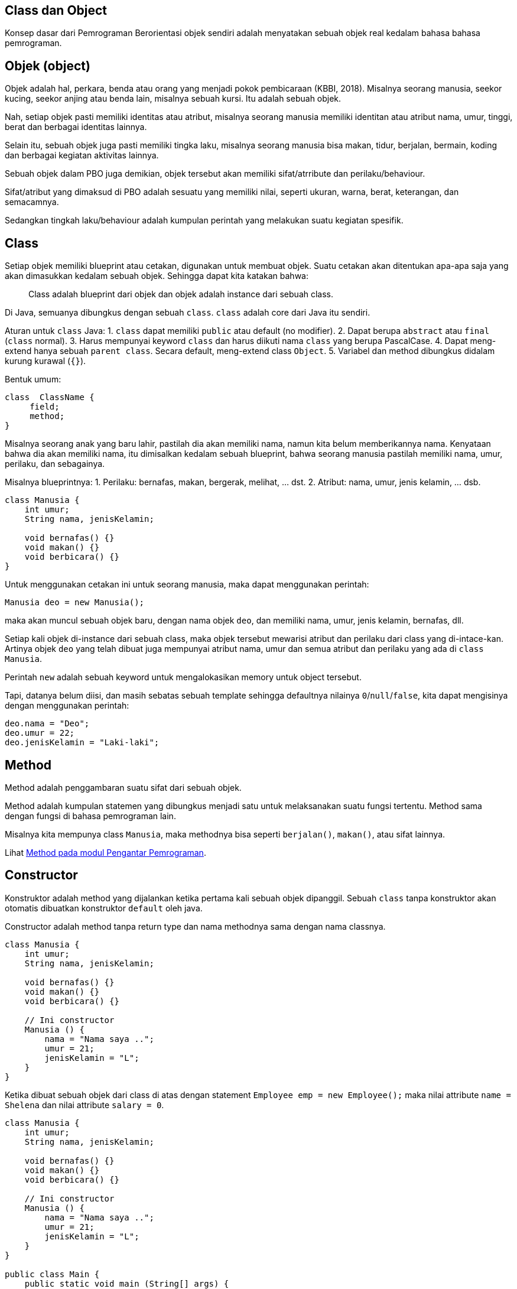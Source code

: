:page-title     : Pemrograman Berorientasi Objek dengan Java
:page-signed-by : Deo Valiandro. M <valiandrod@gmail.com>
:page-layout    : default
:page-time      : 2019-04-28


## Class dan Object

Konsep dasar dari Pemrograman Berorientasi objek sendiri adalah menyatakan
sebuah objek real kedalam bahasa bahasa pemrograman.

== Objek (object)

Objek adalah hal, perkara, benda atau orang yang menjadi pokok pembicaraan
(KBBI, 2018). Misalnya seorang manusia, seekor kucing, seekor anjing atau benda
lain, misalnya sebuah kursi. Itu adalah sebuah objek.

Nah, setiap objek pasti memiliki identitas atau atribut, misalnya seorang
manusia memiliki identitan atau atribut nama, umur, tinggi, berat dan berbagai
identitas lainnya.

Selain itu, sebuah objek juga pasti memiliki tingka laku, misalnya seorang
manusia bisa makan, tidur, berjalan, bermain, koding dan berbagai kegiatan
aktivitas lainnya.

Sebuah objek dalam PBO juga demikian, objek tersebut akan memiliki
sifat/atrribute dan perilaku/behaviour.

Sifat/atribut yang dimaksud di PBO adalah sesuatu yang memiliki nilai, seperti
ukuran, warna, berat, keterangan, dan semacamnya.

Sedangkan tingkah laku/behaviour adalah kumpulan perintah yang melakukan suatu
kegiatan spesifik.

== Class

Setiap objek memiliki blueprint atau cetakan, digunakan untuk membuat objek.
Suatu cetakan akan ditentukan apa-apa saja yang akan dimasukkan kedalam sebuah
objek. Sehingga dapat kita katakan bahwa:

> Class adalah blueprint dari objek dan objek adalah instance dari sebuah class.

Di Java, semuanya dibungkus dengan sebuah `class`. `class` adalah core dari Java
itu sendiri.

Aturan untuk `class` Java:
1. `class` dapat memiliki `public` atau default (no modifier).
2. Dapat berupa `abstract` atau `final` (`class` normal).
3. Harus mempunyai keyword `class` dan harus diikuti nama `class` yang
   berupa PascalCase.
4. Dapat meng-extend hanya sebuah `parent class`. Secara default, meng-extend
   class `Object`.
5. Variabel dan method dibungkus didalam kurung kurawal (`{}`).

Bentuk umum:

[source, java]
class  ClassName {
     field;
     method;
}

Misalnya seorang anak yang baru lahir, pastilah dia akan memiliki nama, namun
kita belum memberikannya nama. Kenyataan bahwa dia akan memiliki nama, itu
dimisalkan kedalam sebuah blueprint, bahwa seorang manusia pastilah memiliki
nama, umur, perilaku, dan sebagainya.

Misalnya blueprintnya:
1. Perilaku: bernafas, makan, bergerak, melihat, ... dst.
2. Atribut: nama, umur, jenis kelamin, ... dsb.

[source, java]
----
class Manusia {
    int umur;
    String nama, jenisKelamin;

    void bernafas() {}
    void makan() {}
    void berbicara() {}
}
----

Untuk menggunakan cetakan ini untuk seorang manusia, maka dapat menggunakan
perintah:

[source, java]
Manusia deo = new Manusia();

maka akan muncul sebuah objek baru, dengan nama objek `deo`, dan memiliki nama,
umur, jenis kelamin, bernafas, dll.

Setiap kali objek di-instance dari sebuah class, maka objek tersebut mewarisi
atribut dan perilaku dari class yang di-intace-kan. Artinya objek `deo` yang
telah dibuat juga mempunyai atribut nama, umur dan semua atribut dan perilaku
yang ada di `class Manusia`.

Perintah `new` adalah sebuah keyword untuk mengalokasikan memory untuk object
tersebut.

Tapi, datanya belum diisi, dan masih sebatas sebuah template sehingga defaultnya
nilainya `0`/`null`/`false`, kita dapat mengisinya dengan menggunakan perintah:

[source, java]
deo.nama = "Deo";
deo.umur = 22;
deo.jenisKelamin = "Laki-laki";


## Method

Method adalah penggambaran suatu sifat dari sebuah objek.

Method adalah kumpulan statemen yang dibungkus menjadi satu untuk melaksanakan
suatu fungsi tertentu. Method sama dengan fungsi di bahasa pemrograman lain.

Misalnya kita mempunya class `Manusia`, maka methodnya bisa seperti
`berjalan()`, `makan()`, atau sifat lainnya.

Lihat link:/2021/05/20/pp-method.html[Method pada modul Pengantar Pemrograman].


## Constructor

Konstruktor adalah method yang dijalankan ketika pertama kali sebuah objek
dipanggil. Sebuah `class` tanpa konstruktor akan otomatis dibuatkan konstruktor
`default` oleh java.

Constructor adalah method tanpa return type dan nama methodnya sama dengan nama
classnya.

[source, java]
----
class Manusia {
    int umur;
    String nama, jenisKelamin;

    void bernafas() {}
    void makan() {}
    void berbicara() {}

    // Ini constructor
    Manusia () {
        nama = "Nama saya ..";
        umur = 21;
        jenisKelamin = "L";
    }
}
----

Ketika dibuat sebuah objek dari class di atas dengan statement
`Employee emp = new Employee();` maka nilai attribute `name = Shelena`
dan nilai attribute `salary = 0`.

[source, java]
----
class Manusia {
    int umur;
    String nama, jenisKelamin;

    void bernafas() {}
    void makan() {}
    void berbicara() {}

    // Ini constructor
    Manusia () {
        nama = "Nama saya ..";
        umur = 21;
        jenisKelamin = "L";
    }
}

public class Main {
    public static void main (String[] args) {
        Manusia manusia = new Manusia();
        System.out.println("Nama = "+ manusia.nama);
        System.out.println("Umur = "+ manusia.umur);
        System.out.println("Jenis Kelamin = "+ manusia.jenisKelamin);
    }
}
----

Java memperbolehkan sebuah class memiliki banyak constructor dengan ketentuan:

- Setiap Constructor memiliki jumlah parameter yang berbeda,
- Jumlah parameter boleh sama tetapi type data masing-masing parameternya harus
  berbeda,
- Apabila terdapat lebih dari satu constructor dalam class maka Constructor yang
  digunakan adalah constructor yang sesuai dengan ketika objek di-instansikan.

> Hal ini disebut dengan *overloading*, dimana beberapa method dapat memiliki
> nama yang sama, namun dibedakan dengan paramater yang berbeda.

Contoh:

[source, java]
----
class Manusia {
    int umur;
    String nama, jenisKelamin;

    void bernafas() {}
    void makan() {}
    void berbicara() {}

    Manusia(String nama) {
        this.nama = nama;
    }

    Manusia(String nama, int umur) {
        this.nama = nama;
        this.umur = umur;
    }

    Manusia (String nama, int umur, String jenisKelamin) {
        this.nama = nama;
        this.umur = umur;
        this.jenisKelamin = jenisKelamin;
    }
}

public class Main {
    public static void main (String[] args) {
        Manusia manusia1 = new Manusia("A", 22, "L");
        Manusia manusia2 = new Manusia("B", 20);
        Manusia manusia3 = new Manusia("C");       
        System.out.println("Nama 1 = "+ manusia1.nama);
        System.out.println("Nama 2 = "+ manusia2.nama);
        System.out.println("Nama 3 = "+ manusia3.nama);
    }
}
----

Output:

[source, java]
Nama 1 = A 
Nama 2 = B
Nama 3 = C

## Encapsulation

Encapsulation atau enkapsulasi adalah pembatasan akses terhadap suatu atribut,
method atau konstruktor dalam suatu class. Enkapsulasi memastikan bahwa hanya
program hanya dapat diakses oleh yang diberi izin saja.

== Access Modifier

Access modifier adalah tingkat level akses yang dapat diberikan. Secara umum,
dalam Java ada 4 macam jenis modifier, yaitu: public, private, protected dan
default modifier (blank). Apabila sebuah modifier tidak ditentukan maka secara
otomatis compiler memberikan default modifier pada attribute atau method
tersebut.

1. Public
+
Sebuah attribute atau method yang diberikan access modifier public artinya dapat
diakses dari class yang berbeda. Penggunaan public modifier biasanya untuk
method-method yang bekerja sebagai transportasi data seperti Setter Method dan
Getter.

2. Protected
+
Sebuah attribute atau method yang diberikan access modifier protected artinya
dapat diakses dari class lain yang merupakan subclassnya. Access modifier ini
biasa digunakan untuk attribute dalam sebuah Class yang menjadi superclass.

3. Private
+
Attribute atau method dengan access modifier private hanya dapat diakses dari
dalam Classnya sendiri. Umumnya sebuah method dalam sebuah class diberikan
Private modifier apabila method tersebut hanya berkerja di dalam classnya
sendiri atau pada method dan attribute yang harus disembunyikan dari class lain
termasuk.

4. Default Modifier (blank)
+
Default modifier yaitu modifier yang diberikan kepada method atau attribute yang
tidak ditentukan modifiernya. Sebuah attribute atau method dengan access
modifier default dapat diakses dari luar Class walaupun class tersebut bukan
subclassnya selama berada dalam package yang sama.

Tabel jangkauan untuk tiap modifier:

[.center]
|===
|Modifier|Class|Package|Subclass|World

|public|Y|Y|Y|Y
|protected|Y|Y|Y|N
|default modifier|Y|Y|N|N
|private|Y|N|N|N
|===

Keterangan:

- Y artinya bisa diakses,
- N artinya tidak bisa diakses,
- Subclass artinya class anak,
- World artinya seluruh package di aplikasi.

== Setter and Getter

Setter dan Getter adalah istilah untuk method dengan access modifier public yang
digunakan untuk mengubah (Set) atau mengambil (Get) nilai suatu attribute
private atau protected dalam sebuah Class.

> Setter adalah sarana untuk mengambil nilai di dalam sebuah *atribut private*
>
> Getter adalah sarana untuk mengubah nilai di dalam sebuah *atribut private*

Setter dan getter ini memiliki akses *public*, sehingga dapat diakses kelas
lainnya, sedangkan method utamanya tidak perlu diketahui oleh orang lain.

[source, java]
----
class Manusia {

    private String nama, jenisKelamin;
    int umur;

    public Manusia(String nama, String jenisKelamin, int umur) {
        this.nama = nama;
        this.jenisKelamin = jenisKelamin;
        this.umur = umur;
    }

    public String getNama() {
        return nama;
    }

    public void setNama(String nama) {
        this.nama = nama;
    }

    public String getJenisKelamin() {
        return jenisKelamin;
    }

    public void setJenisKelamin(String jenisKelamin) {
        this.jenisKelamin = jenisKelamin;
    }

    public int getUmur() {
        return umur;
    }

    public void setUmur(int umur) {
        this.umur = umur;
    }
}
----

== Abstract Class dan Interface

=== Abstract method vs Overriding

Abstract method adalah method yang ditulis untuk diimplementasikan nantinya
(harus diimplementasikan). Abstract method ini sebagai perjanjian bahwa
method-method yang diberi tanda `abstract` merupakan method yang penting
sehingga harus diimplementasikan. Manfaatnya, digunakan sebagai jembatan antar
class.

Perbedaan abstract method dengan overriding - Abstract harus di implementasikan
sedangkan overriding itu opsional

Untuk menggunakan abstract class didalam sebuah class, digunakan keyword
`abstract`, dan untuk mengimplementasikannya pada class menggunakan keyword
`implement`.

[source, java]
----
class One{
    One(){
        ...
    }

    abstract dataType theMethod();
}

class Main implement One {
    ...
}
----

=== Interface

Interface adalah kumpulan abstract method yang digabung menjadi satu class.
Interface digunakan untuk menjembatani berbagai jenis class untuk dapat saling
berkomunikasi satu dengan yang lain.

[source, java]
----
interface Orang{
    abstract void makan();
    abstract void suara();
    abstract void jalan();
}

class Manusia {

    private String nama, jenisKelamin;
    int umur;

    public Manusia(String nama, String jenisKelamin, int umur) {
        this.nama = nama;
        this.jenisKelamin = jenisKelamin;
        this.umur = umur;
    }

    public String getNama() {
        return nama;
    }

    public void setNama(String nama) {
        this.nama = nama;
    }

    public String getJenisKelamin() {
        return jenisKelamin;
    }

    public void setJenisKelamin(String jenisKelamin) {
        this.jenisKelamin = jenisKelamin;
    }

    public int getUmur() {
        return umur;
    }

    public void setUmur(int umur) {
        this.umur = umur;
    }
}

class Ayah extends Manusia implements Orang {

    public Ayah(String nama, String jenisKelamin, int umur) {
        super(nama, jenisKelamin, umur);
    }

    public void makan() {
        System.out.println("Ayah makan");
    }

    public void suara() {
        System.out.println("Ayah bersuara");
    }

    public void jalan() {
        System.out.println("Ayah berjalan");
    }
}

class Ibu extends Manusia implements Orang {

    public Ibu(String nama, String jenisKelamin, int umur) {
        super(nama, jenisKelamin, umur);
    }

    public void makan() {
        System.out.println("Ibu makan");
    }

    public void suara() {
        System.out.println("Ibu bersuara");
    }

    public void jalan() {
        System.out.println("Ibu berjalan");
    }
}
----

Bacaan menarik tentang interface
https://medium.com/@Dewey92/oop-interface-what-ca16de0359af


== Inheritance

Inheritance adalah pewarian sifat. Class yang berisafat umum akan mewariskan
sifatnya ke class yang bersifat khusus. Misalnya class `Manusia` akan memiliki
class turunan seperti `Ayah`, `Ibu` dan `Anak`.

Ketika meng-extend sebuah class, maka semua member non-private termasuk variabel
dan method akan diwariskan ke class tersebut.

Class `Manusia` akan memiliki atribut dan method tersendiri, misalnya `nama`,
`jenisKelamin` dan `umur`. Class `Ayah` misalnya akan memiliki method dan
atribut dari class `Manusia` namun akan memiliki sifat-sifat dan atribut yang
khusus, seperti `suara`, `gayaBerjalan`, `warnaKulit`, dsb.

Untuk mewariskan sifat, digunakan keyword `extend`, dan untuk memanggil atribut
dan method dari class induk, menggunakan keyword `super`. Keyword yang kedua
adalah `implements` untuk inheritance/mewariskan dari sebuah interface.

image::https://static.studytonight.com/java/images/inheritance-in-java.jpg[Inheritance]

Keyword `super` dapat digunakan untuk memanggil property di class parent, bahkan
bisa memanggil constructor class parent.

Misalnya:

[source, java]
----
class Manusia {

    private String nama, jenisKelamin;
    int umur;

    public Manusia(String nama, String jenisKelamin, int umur) {
        this.nama = nama;
        this.jenisKelamin = jenisKelamin;
        this.umur = umur;
    }

    public String getNama() {
        return nama;
    }

    public void setNama(String nama) {
        this.nama = nama;
    }

    public String getJenisKelamin() {
        return jenisKelamin;
    }

    public void setJenisKelamin(String jenisKelamin) {
        this.jenisKelamin = jenisKelamin;
    }

    public int getUmur() {
        return umur;
    }

    public void setUmur(int umur) {
        this.umur = umur;
    }
}
----

Class `Ayah` akan mewarisi sifat-sifat dari class `Manusia`.

[source, java]
----
class Ayah extends Manusia implements Orang {

    public Ayah(String nama, String jenisKelamin, int umur) {
        super(nama, jenisKelamin, umur);
    }

    public void makan() {
        System.out.println("Ayah makan");
    }

    public void suara() {
        System.out.println("Ayah bersuara");
    }

    public void jalan() {
        System.out.println("Ayah berjalan");
    }
}
----

Keuntungan dari inheritance adalah:

. Reusability dari code, kita tidak perlu menulis kode berulang-ulang.
. Mendukung polimorphisme dengan adanya method overriding (dibahas pada bab
polimorphisme)

Sedangkan kerugiannya adalah class parent dan child akan memiliki kesamaan
identik, sehingga apabila terjadi perubahan di class parent, maka akan otomatis
mengubah juga class child. Hal ini membuat adanya saling ketergantungan.

=== Jenis Inheritance

Java hanya mendukung 3 jenis inheritance berikut:

. Single inheritance
. Multilevel inheritance
. Heirarchical inheritance

Java tidak mendukung multiple inheritance dengan alasan keamanan dari masalah
`Deadly Diamond of Death`.

image::https://static.studytonight.com/java/images/types-of-inheritance.png[Types of Inheritance]

==== Single inheritance

Ini misalnya ketika ada pewarisan suatu class ke class lain, misalnya:

[source, java]
----
class A{
    int a = 10;
    void show() {
        System.out.println("a = "+a);
    }
}

public class B extends A{
    
    public static void main(String[] args) {
        B b = new B();
        b.show();        
    }
}
----

==== Multilevel Inheritance

Ini misalnya pada sebuah class C extends class B, lalu class B extends class A.
Misalnya:

[source, java]
----
class A{
    int a = 10;
    void show() {
        System.out.println("a = "+a);
    }
}

class B extends A{
    int b = 10;
    void showB() {
        System.out.println("b = "+b);
    }
}

public class C extends B{
    
    public static void main(String[] args) {
        C c = new C();
        c.show();
        c.showB();
    }
}
----

==== Hierarchical Inheritance

Ini terjadi jika ada dua class memiliki satu parent class yang sama. Misalnya
class B dan class C extends class A. Contohnya:

[source, java]
----
class A{
    int a = 10;
    void show() {
        System.out.println("a = "+a);
    }
}

class B extends A{
    int b = 10;
    void showB() {
        System.out.println("b = "+b);
    }
}

public class C extends A{   
    public static void main(String[] args) {
        C c = new C();
        c.show();
        B b = new B();
        b.show();
    }
}
----

==== Multiple Inheritance [tidak didukung Java]

Multiple inheritance adalah inheritance sebuah class, misalnya class C yang
mempunyai 2 buah parent, misalnya class B dan class A.

Mengapa multiple inheritance tidak didukung, karena:

. Untuk menghilangkan ambiguitas,
. Untuk mempermudah review code dan clear design.

image::https://static.studytonight.com/java/images/multiple-inheritance-problem.jpg[Multiple Inheritance]

=== Overriding Method

Dalam Java, sebuah method yang sama antara `superclass` dan `subclass`
dibolehkan. Ketika sebuah method dengan nama yang sama dengan method yang ada
pada `superclass` dibuat pada `subclass`, maka method yang ada di `superclass`
ditimpa (`override`) dengan method yang baru.

Sehingga, ketika method tersebut dipanggil pada `subclass`, maka yang akan
dieksekusi adalah method yang ada pada `subclass`.

Contohnya:

[source, java]
----
class Person{
    String name;
    int yearOfBirth;
    double height;
    double weight;
    int currentYear = 2020;

    Person(String i, int j, double k, double l){
        name = i;
        yearOfBirth = j;
        height = k;
        weight = l;
    }

    int myAge(){
        return currentYear - yearOfBirth;
    }
}

class Deo extends Person{
    Deo(String i, int j, double k, double l){
        super(i,j,k,l);
        super.myAge();
    }

    int myAge(){
        return currentYear + yearOfBirth;
    }
}

class OverridingExample{
    public static void main(String args[]){
        Deo deo = new Deo("Deo", 2002, 170.0, 50.0);
        System.out.println("My name is " + deo.name);
        System.out.println("My ages is " + deo.myAge());
    }
}
----

Dimana terlihat, bahwa terdapat dua method yang sama, yang pertama method
`myAge` di `superclass` dan method `myAge` yang kedua di `subclass`.

Walaupun sudah panggil dengan menggunakan `super.myAge()`, namun ketika di
eksekusi, hasil yang keluar adalah method yang terdapat pada `subclass`, yang
artinya sudah ditimpa/overriding.

== Polymorphism

Polimorfiesme (bahasa Inggris polymorphims) adalah kemampuan dari suatu objek
untuk  merepresentasikan satu bentuk ke dalam banyak bentuk. Penggunaan paling
umum dari polymorphism pada OOP terjadi ketika reference superclass digunakan
untuk merujuk ke inheritance objek class.

Hal ini memungkinkan perubahan perilaku program secara dinamis saat program
berjalan, tanpa suatu modul tahu bahwa modul yang lain sudah berubah.

Polymorphism menyederhanakan dan menghilangkan if-else, di saat-saat di mana
penggunaannya menjadi tidak praktis lagi. Kode-kode yang tersebar di mana-mana
dengan if-else yang selalu sama, akhirnya semuanya di masukkan ke dalam
kelas-kelas masing-masing. Ditaruhlah interface di depan kelas-kelas itu,
sehingga sekarang kode yang baru terasa lebih mudah dibaca
footnote:[https://jekjektuanakal.my.id/posts/peta-jalan-pejuang-cpp/].

Polymorphism terbagi menjadi dua, yaitu *compiled time polymorphism* dan
*runtime polymorphism*.

=== Compiled time polymorphims/static polymorphims

Polimorfiesme yang berjalan ketika kompilasi. Misalnya:

. Method overloading,
. Constructor overloading,

Contoh:

[source, java]
----
class Arithmetic {
    public int add(int i, int j) {
        return i + j;
    }

    public long add(int i, int j) {
        return i + j;
    }

    public long add(int i, int j, int k) {
        return i + j + k;
    }
}
----

=== Runtime polymorphism

Polimorfiesme yang berjalan ketika runtime. Menggunakan override yang dituliskan
dalam bentuk keyword `@Override`. Misalnya:

. Method overloading,

[source, java]
----
//Superclass
public class Operasi {
    void op(int i, int j){
        System.out.println(i + j);
    }
}

public class NewOperation extends Operasi {
    @Override
    void op(int i, int j){
        System.out.println(i * j);
    }
}
----

=== Overriding vs Overloading

. Overriding mengimplementasikan Runtime Polymorphism, Overloading
    mengimplementasikan Compile time polymorphism,
. Overriding terjadi antara superclass dan subclass, Overloading terjadi antara
    metode di kelas yang sama.
. Overriding memiliki tanda yang sama yaitu nama dan argumen yang sama,
    Overloading memiliki nama yang sama namun parameter berbeda.
. Overloading, method dipanggil ketika compile-time, Overriding, dipanggil
    ketika runtime objek yang ditentukan.
. Jika Overriding breaks, akan berakibat fatar karena efeknya akan terlihat pada
    saat runtime, namun jika Overloading breaks, akan muncul compile-time error
    dan lebih mudah untuk memperbaikinyafootnote:[https://www.journaldev.com/32182/overriding-vs-overloading-in-java].